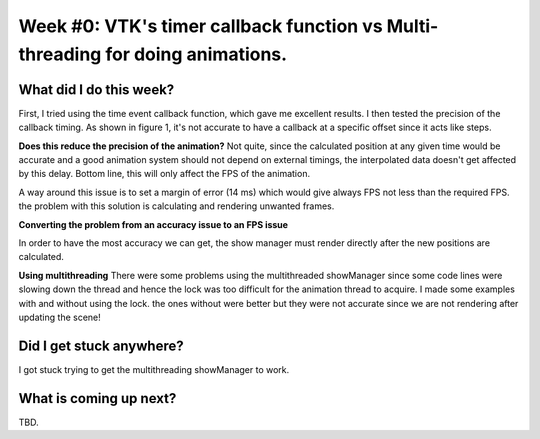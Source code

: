 Week #0: VTK's timer callback function vs Multi-threading for doing animations.
===============================================

.. post:: June 4 2022
   :author: Mohamed
   :tags: google
   :category: gsoc

What did I do this week?
------------------------




First, I tried using the time event callback function, which gave me excellent results.
I then tested the precision of the callback timing. As shown in figure 1, it's not accurate to have a callback at a specific offset since it acts like steps.

.. image:: https://user-images.githubusercontent.com/63170874/172165829-7db1113f-fc48-45a7-8d49-b43cc4873843.png
  :width: 400
  :alt: callback timing



**Does this reduce the precision of the animation?** Not quite, since the calculated position at any given time would be accurate and a good animation system should not depend on external timings, the interpolated data doesn't get affected by this delay. Bottom line, this will only affect the FPS of the animation.

A way around this issue is to set a margin of error (14 ms) which would give always FPS not less than the required FPS. the problem with this solution is calculating and rendering unwanted frames.

**Converting the problem from an accuracy issue to an FPS issue**

In order to have the most accuracy we can get, the show manager must render directly after the new positions are calculated.

**Using multithreading**
There were some problems using the multithreaded showManager since some code lines were slowing down the thread and hence the lock was too difficult for the animation thread to acquire.
I made some examples with and without using the lock. the ones without were better but they were not accurate since we are not rendering after updating the scene!

Did I get stuck anywhere?
-------------------------
I got stuck trying to get the multithreading showManager to work.

What is coming up next?
-----------------------
TBD.